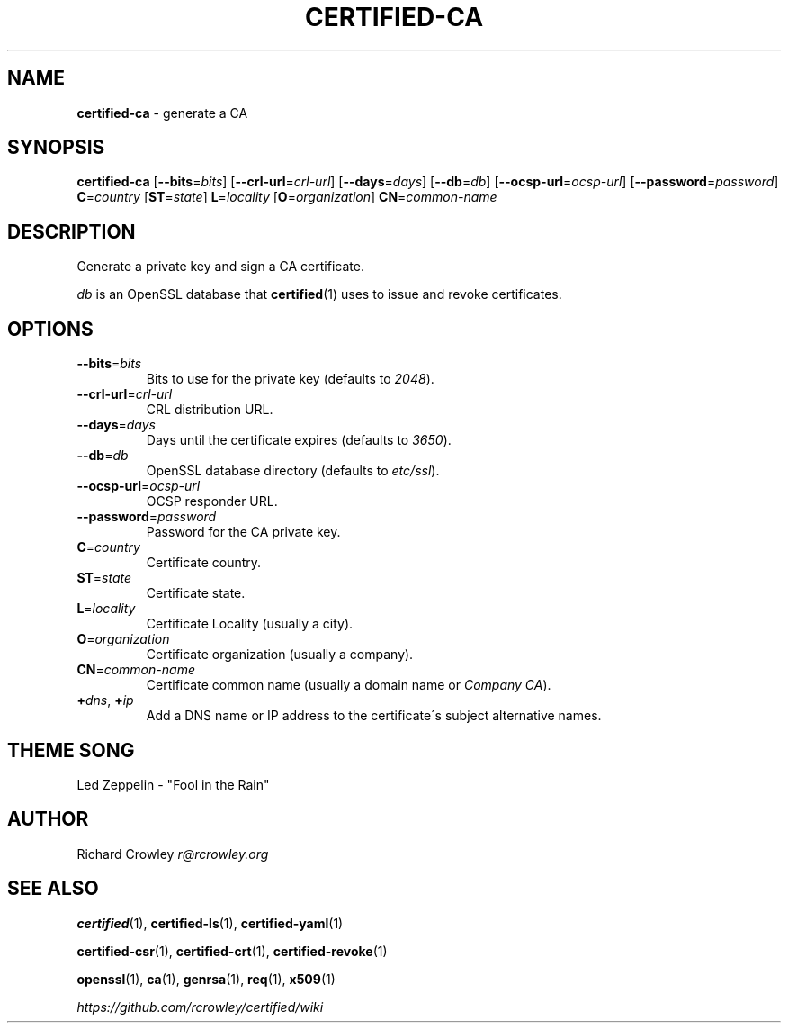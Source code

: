 .\" generated with Ronn/v0.7.3
.\" http://github.com/rtomayko/ronn/tree/0.7.3
.
.TH "CERTIFIED\-CA" "1" "April 2014" "" "Certified"
.
.SH "NAME"
\fBcertified\-ca\fR \- generate a CA
.
.SH "SYNOPSIS"
\fBcertified\-ca\fR [\fB\-\-bits\fR=\fIbits\fR] [\fB\-\-crl\-url\fR=\fIcrl\-url\fR] [\fB\-\-days\fR=\fIdays\fR] [\fB\-\-db\fR=\fIdb\fR] [\fB\-\-ocsp\-url\fR=\fIocsp\-url\fR] [\fB\-\-password\fR=\fIpassword\fR] \fBC\fR=\fIcountry\fR [\fBST\fR=\fIstate\fR] \fBL\fR=\fIlocality\fR [\fBO\fR=\fIorganization\fR] \fBCN\fR=\fIcommon\-name\fR
.
.SH "DESCRIPTION"
Generate a private key and sign a CA certificate\.
.
.P
\fIdb\fR is an OpenSSL database that \fBcertified\fR(1) uses to issue and revoke certificates\.
.
.SH "OPTIONS"
.
.TP
\fB\-\-bits\fR=\fIbits\fR
Bits to use for the private key (defaults to \fI2048\fR)\.
.
.TP
\fB\-\-crl\-url\fR=\fIcrl\-url\fR
CRL distribution URL\.
.
.TP
\fB\-\-days\fR=\fIdays\fR
Days until the certificate expires (defaults to \fI3650\fR)\.
.
.TP
\fB\-\-db\fR=\fIdb\fR
OpenSSL database directory (defaults to \fIetc/ssl\fR)\.
.
.TP
\fB\-\-ocsp\-url\fR=\fIocsp\-url\fR
OCSP responder URL\.
.
.TP
\fB\-\-password\fR=\fIpassword\fR
Password for the CA private key\.
.
.TP
\fBC\fR=\fIcountry\fR
Certificate country\.
.
.TP
\fBST\fR=\fIstate\fR
Certificate state\.
.
.TP
\fBL\fR=\fIlocality\fR
Certificate Locality (usually a city)\.
.
.TP
\fBO\fR=\fIorganization\fR
Certificate organization (usually a company)\.
.
.TP
\fBCN\fR=\fIcommon\-name\fR
Certificate common name (usually a domain name or \fICompany CA\fR)\.
.
.TP
\fB+\fR\fIdns\fR, \fB+\fR\fIip\fR
Add a DNS name or IP address to the certificate\'s subject alternative names\.
.
.SH "THEME SONG"
Led Zeppelin \- "Fool in the Rain"
.
.SH "AUTHOR"
Richard Crowley \fIr@rcrowley\.org\fR
.
.SH "SEE ALSO"
\fBcertified\fR(1), \fBcertified\-ls\fR(1), \fBcertified\-yaml\fR(1)
.
.P
\fBcertified\-csr\fR(1), \fBcertified\-crt\fR(1), \fBcertified\-revoke\fR(1)
.
.P
\fBopenssl\fR(1), \fBca\fR(1), \fBgenrsa\fR(1), \fBreq\fR(1), \fBx509\fR(1)
.
.P
\fIhttps://github\.com/rcrowley/certified/wiki\fR
